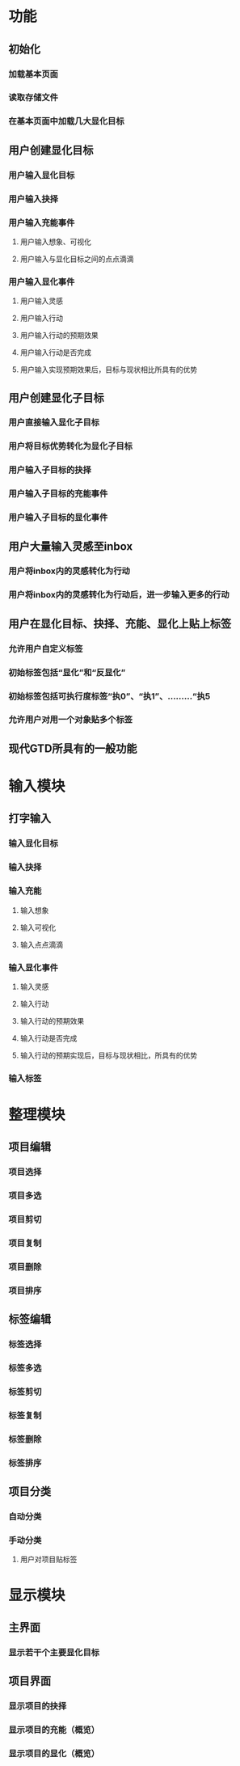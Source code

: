 * 功能
** 初始化
*** 加载基本页面
*** 读取存储文件
*** 在基本页面中加载几大显化目标
** 用户创建显化目标
*** 用户输入显化目标
*** 用户输入抉择
*** 用户输入充能事件
**** 用户输入想象、可视化
**** 用户输入与显化目标之间的点点滴滴
*** 用户输入显化事件
**** 用户输入灵感
**** 用户输入行动
**** 用户输入行动的预期效果
**** 用户输入行动是否完成
**** 用户输入实现预期效果后，目标与现状相比所具有的优势
** 用户创建显化子目标
*** 用户直接输入显化子目标
*** 用户将目标优势转化为显化子目标
*** 用户输入子目标的抉择
*** 用户输入子目标的充能事件
*** 用户输入子目标的显化事件
** 用户大量输入灵感至inbox
*** 用户将inbox内的灵感转化为行动
*** 用户将inbox内的灵感转化为行动后，进一步输入更多的行动
** 用户在显化目标、抉择、充能、显化上贴上标签
*** 允许用户自定义标签
*** 初始标签包括“显化”和“反显化”
*** 初始标签包括可执行度标签“执0”、“执1”、………“执5
*** 允许用户对用一个对象贴多个标签
** 现代GTD所具有的一般功能

* 输入模块
** 打字输入
*** 输入显化目标
*** 输入抉择
*** 输入充能
**** 输入想象
**** 输入可视化
**** 输入点点滴滴
*** 输入显化事件
**** 输入灵感
**** 输入行动
**** 输入行动的预期效果
**** 输入行动是否完成
**** 输入行动的预期实现后，目标与现状相比，所具有的优势
*** 输入标签

* 整理模块
** 项目编辑
*** 项目选择
*** 项目多选
*** 项目剪切
*** 项目复制
*** 项目删除
*** 项目排序
** 标签编辑
*** 标签选择
*** 标签多选
*** 标签剪切
*** 标签复制
*** 标签删除
*** 标签排序
** 项目分类
*** 自动分类
*** 手动分类
**** 用户对项目贴标签

* 显示模块
** 主界面
*** 显示若干个主要显化目标
** 项目界面
*** 显示项目的抉择
*** 显示项目的充能（概览）
*** 显示项目的显化（概览）
  
